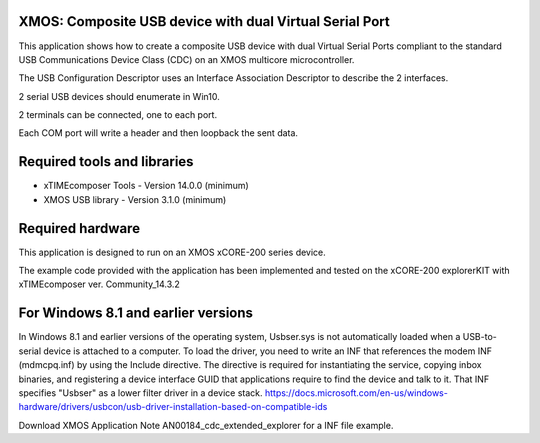 XMOS: Composite USB device with dual Virtual Serial Port
...........................................

This application shows how to create a composite USB device with dual Virtual Serial Ports compliant to
the standard USB Communications Device Class (CDC) on an XMOS multicore microcontroller.

The USB Configuration Descriptor uses an Interface Association Descriptor to describe the 2 interfaces.

2 serial USB devices should enumerate in Win10.

2 terminals can be connected, one to each port.

Each COM port will write a header and then loopback the sent data.

Required tools and libraries
............................

* xTIMEcomposer Tools - Version 14.0.0 (minimum)
* XMOS USB library - Version 3.1.0 (minimum)

Required hardware
.................

This application is designed to run on an XMOS xCORE-200 series device.

The example code provided with the application has been implemented and tested
on the xCORE-200 explorerKIT with xTIMEcomposer ver. Community_14.3.2

For Windows 8.1 and earlier versions
.....................................
In Windows 8.1 and earlier versions of the operating system, Usbser.sys is not automatically loaded when a USB-to-serial device is attached to a computer. To load the driver, you need to write an INF that references the modem INF (mdmcpq.inf) by using the Include directive. The directive is required for instantiating the service, copying inbox binaries, and registering a device interface GUID that applications require to find the device and talk to it. That INF specifies "Usbser" as a lower filter driver in a device stack.
https://docs.microsoft.com/en-us/windows-hardware/drivers/usbcon/usb-driver-installation-based-on-compatible-ids

Download XMOS Application Note AN00184_cdc_extended_explorer for a INF file example.
